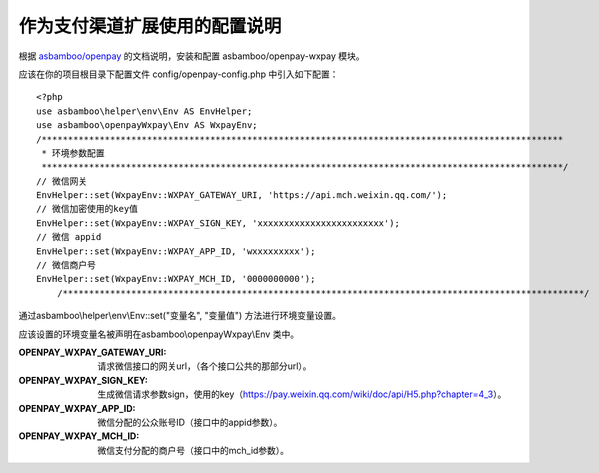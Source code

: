 作为支付渠道扩展使用的配置说明
================================

根据 `asbamboo/openpay`_ 的文档说明，安装和配置 asbamboo/openpay-wxpay 模块。

应该在你的项目根目录下配置文件 config/openpay-config.php 中引入如下配置：

::

    <?php
    use asbamboo\helper\env\Env AS EnvHelper;
    use asbamboo\openpayWxpay\Env AS WxpayEnv;
    /***************************************************************************************************
     * 环境参数配置
     ***************************************************************************************************/
    // 微信网关
    EnvHelper::set(WxpayEnv::WXPAY_GATEWAY_URI, 'https://api.mch.weixin.qq.com/');
    // 微信加密使用的key值
    EnvHelper::set(WxpayEnv::WXPAY_SIGN_KEY, 'xxxxxxxxxxxxxxxxxxxxxxxx');
    // 微信 appid
    EnvHelper::set(WxpayEnv::WXPAY_APP_ID, 'wxxxxxxxxx');
    // 微信商户号
    EnvHelper::set(WxpayEnv::WXPAY_MCH_ID, '0000000000');
        /***************************************************************************************************/


通过asbamboo\\helper\\env\\Env::set("变量名", "变量值") 方法进行环境变量设置。

应该设置的环境变量名被声明在asbamboo\\openpayWxpay\\Env 类中。

:OPENPAY_WXPAY_GATEWAY_URI: 请求微信接口的网关url，（各个接口公共的那部分url）。
:OPENPAY_WXPAY_SIGN_KEY: 生成微信请求参数sign，使用的key（https://pay.weixin.qq.com/wiki/doc/api/H5.php?chapter=4_3）。
:OPENPAY_WXPAY_APP_ID: 微信分配的公众账号ID（接口中的appid参数）。
:OPENPAY_WXPAY_MCH_ID: 微信支付分配的商户号（接口中的mch_id参数）。

.. _asbamboo/openpay: http://www.github.com/asbamboo/openpay
    